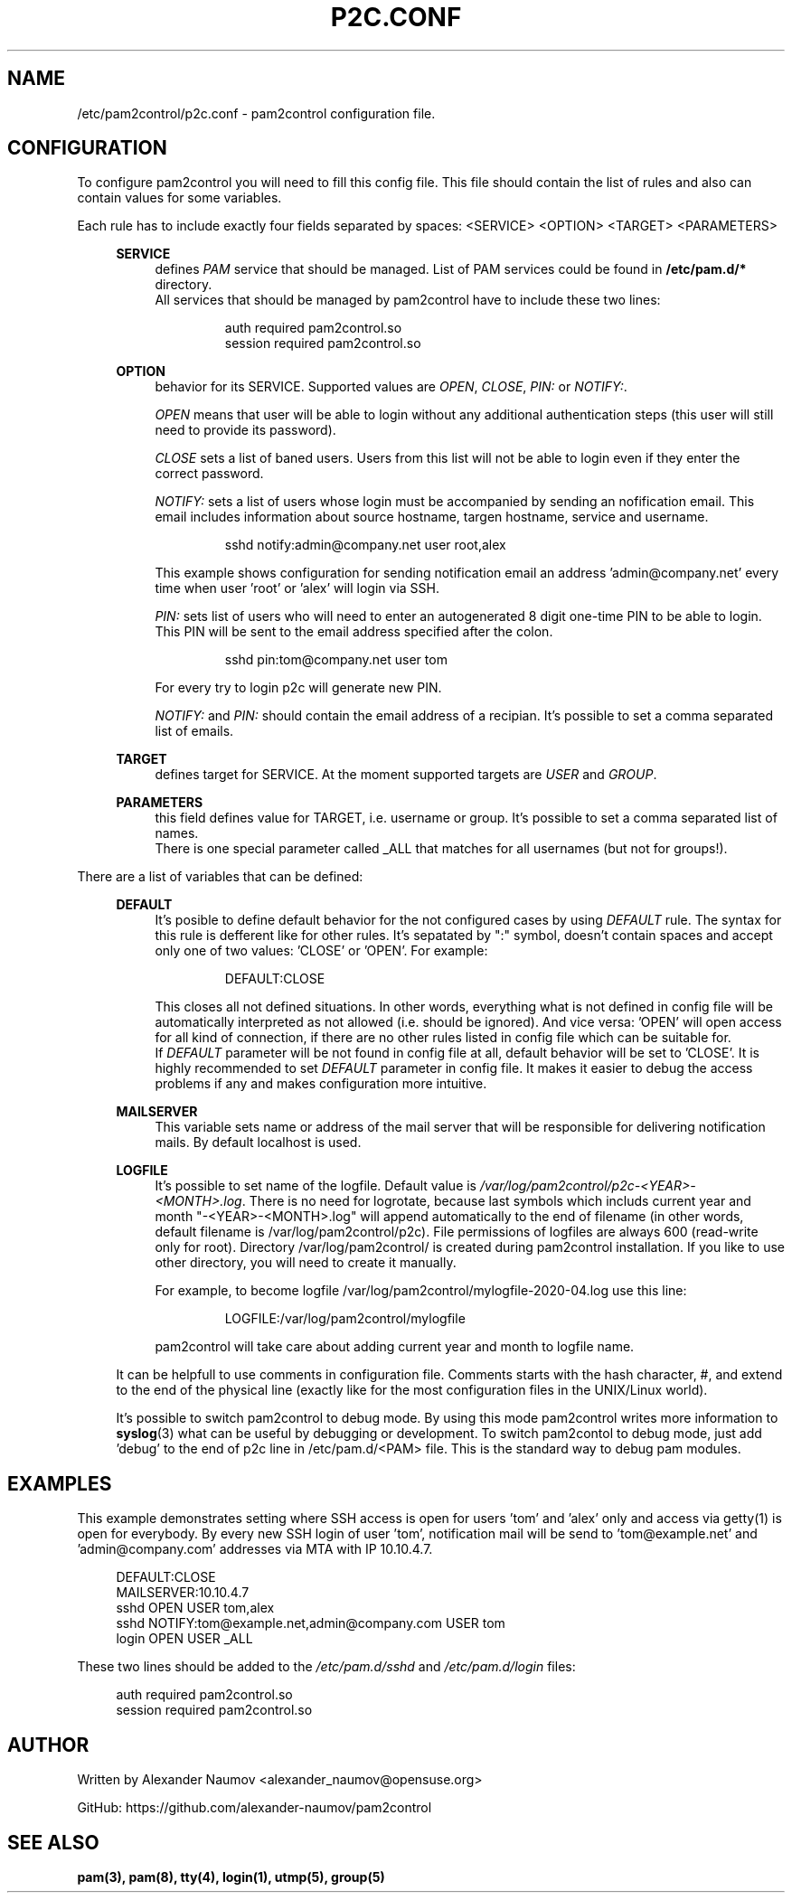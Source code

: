 .TH "P2C\&.CONF" "5" "Jun 2020" "pam2control v0.2"
.SH NAME
/etc/pam2control/p2c.conf \- pam2control configuration file.

.SH CONFIGURATION
To configure pam2control you will need to fill this config file.
This file should contain the list of rules and also can contain
values for some variables.
.PP
Each rule has to include exactly four fields separated by spaces:
<SERVICE> <OPTION> <TARGET> <PARAMETERS>
.PP
.RS 4
\fBSERVICE\fP
.RS 4
defines \fIPAM\fR service that should be managed. List of PAM services
could be found in \fB/etc/pam.d/*\fP directory.
.br
All services that should be managed by pam2control have to include
these two lines:
.PP
.RS 7
auth        required    pam2control.so
.br
session     required    pam2control.so

.RE
.RE
\fBOPTION\fP
.RS 4
behavior for its SERVICE. Supported values are \fIOPEN\fR, \fICLOSE\fR,
\fIPIN:\fR or \fINOTIFY:\fR.
.PP
\fIOPEN\fR means that user will be able to login without any additional
authentication steps (this user will still need to provide its password).
.PP
\fICLOSE\fR sets a list of baned users. Users from this list will not
be able to login even if they enter the correct password.
.PP
\fINOTIFY:\fR sets a list of users whose login must be accompanied by
sending an nofification email. This email includes information about
source hostname, targen hostname, service and username.
.PP
.RS 7
sshd notify:admin@company.net user root,alex
.RE
.PP
This example shows configuration for sending notification email an
address 'admin@company.net' every time when user 'root' or 'alex' will
login via SSH.
.PP
\fIPIN:\fR sets list of users who will need to enter an autogenerated
8 digit one-time PIN to be able to login. This PIN will be sent to the
email address specified after the colon.
.PP
.RS 7
sshd pin:tom@company.net user tom
.RE
.PP
For every try to login p2c will generate new PIN.
.PP
\fINOTIFY:\fR and \fIPIN:\fR should contain the email address of a recipian.
It's possible to set a comma separated list of emails.

.PP
.RE
\fBTARGET\fP
.RS 4
defines target for SERVICE. At the moment supported targets are \fIUSER\fR
and \fIGROUP\fR.
.PP
.RE
\fBPARAMETERS\fP
.RS 4
this field defines value for TARGET, i.e. username or group.
It's possible to set a comma separated list of names.
.br
There is one special parameter called _ALL that matches for all usernames
(but not for groups!).
.PP

.RE
.RE
There are a list of variables that can be defined:
.PP
.RS 4
\fBDEFAULT\fP
.RS 4
It's posible to define default behavior for the not configured cases by
using \fIDEFAULT\fR rule. The syntax for this rule is defferent like for
other rules. It's sepatated by ":" symbol, doesn't contain spaces and
accept only one of two values: 'CLOSE' or 'OPEN'. For example:
.PP
.RS 7
DEFAULT:CLOSE
.RE
.PP
This closes all not defined situations. In other words, everything what
is not defined in config file will be automatically interpreted as not
allowed (i.e. should be ignored). And vice versa: 'OPEN' will open access
for all kind of connection, if there are no other rules listed in config
file which can be suitable for.
.br
If \fIDEFAULT\fR parameter will be not found in config file at all,
default behavior will be set to 'CLOSE'. It is highly recommended to set
\fIDEFAULT\fR parameter in config file. It makes it easier to debug the
access problems if any and makes configuration more intuitive.
.PP
.RE

\fBMAILSERVER\fP
.RS 4
This variable sets name or address of the mail server that will be
responsible for delivering notification mails. By default localhost is used.
.RE

\fBLOGFILE\fP
.RS 4
It's possible to set name of the logfile. Default value is
\fI/var/log/pam2control/p2c-<YEAR>-<MONTH>.log\fR. There is no need for
logrotate, because last symbols which includs current year and month
"-<YEAR>-<MONTH>.log" will append automatically to the end of filename
(in other words, default filename is /var/log/pam2control/p2c).
File permissions of logfiles are always 600 (read-write only for root).
Directory /var/log/pam2control/ is created during pam2control installation.
If you like to use other directory, you will need to create it manually.
.PP
For example, to become logfile /var/log/pam2control/mylogfile-2020-04.log
use this line:
.PP
.RS 7
LOGFILE:/var/log/pam2control/mylogfile
.RE
.PP
pam2control will take care about adding current year and month to logfile name.
.RE

.PP
It can be helpfull to use comments in configuration file. Comments starts with
the hash character, #, and extend to the end of the physical line (exactly like
for the most configuration files in the UNIX/Linux world).
.PP
It's possible to switch pam2control to debug mode. By using this mode pam2control
writes more information to \fBsyslog\fP(3) what can be useful by debugging or
development. To switch pam2contol to debug mode, just add 'debug' to the end of
p2c line in /etc/pam.d/<PAM> file. This is the standard way to debug pam modules.
.PP

.SH EXAMPLES
This example demonstrates setting where SSH access is open for users 'tom'
and 'alex' only and access via getty(1) is open for everybody.
By every new SSH login of user 'tom', notification mail will be send
to 'tom@example.net' and 'admin@company.com' addresses via MTA with IP 10.10.4.7.
.PP
.RS 4
DEFAULT:CLOSE
.br
MAILSERVER:10.10.4.7
.br
sshd OPEN USER tom,alex
.br
sshd NOTIFY:tom@example.net,admin@company.com USER tom
.br
login OPEN USER _ALL
.RE
.PP
These two lines should be added to the \fI/etc/pam.d/sshd\fR and
\fI/etc/pam.d/login\fR files:
.PP
.RS 4
auth        required    pam2control.so
.br
session     required    pam2control.so

.SH AUTHOR
Written by Alexander Naumov <alexander_naumov@opensuse.org>
.PP
GitHub: https://github.com/alexander-naumov/pam2control

.SH "SEE ALSO"
.BR pam(3),
.BR pam(8),
.BR tty(4),
.BR login(1),
.BR utmp(5),
.BR group(5)
